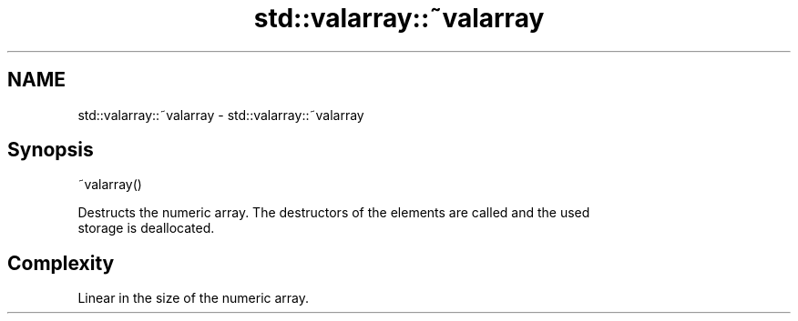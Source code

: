 .TH std::valarray::~valarray 3 "2018.03.28" "http://cppreference.com" "C++ Standard Libary"
.SH NAME
std::valarray::~valarray \- std::valarray::~valarray

.SH Synopsis
   ~valarray()

   Destructs the numeric array. The destructors of the elements are called and the used
   storage is deallocated.

.SH Complexity

   Linear in the size of the numeric array.
